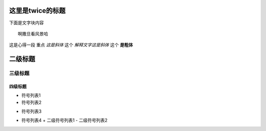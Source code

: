 这里是twice的标题
==================
下面是文字块内容
::
    
    啊撒旦看风景哈

这是心得一段
重点 *这是斜体* 
这个 `解释文字这是斜体`
这个 **是粗体**

二级标题
==========
三级标题
----------
四级标题
""""""""""

- 符号列表1
- 符号列表2
* 符号列表3
- 符号列表4
  + 二级符号列表1
  - 二级符号列表2